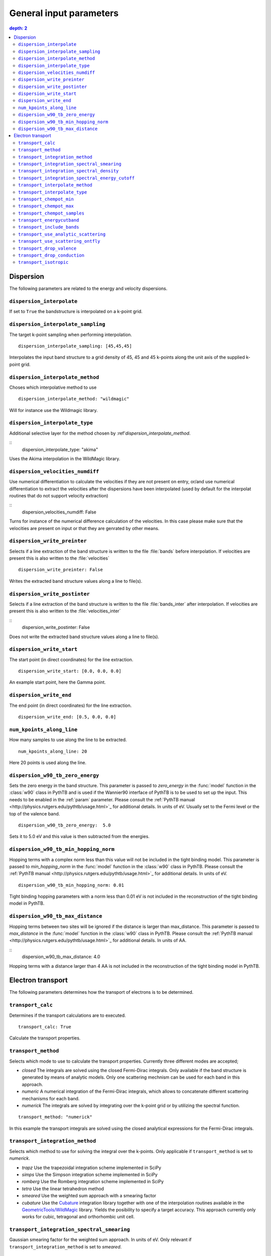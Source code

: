 .. parameters:

General input parameters
================

.. contents::
   depth: 2

Dispersion
-----------------------------

The following parameters are related to the energy and velocity
dispersions.

``dispersion_interpolate``
~~~~~~~~~~~~~~~~~~~~~~~~~~~~~
If set to ``True`` the bandstructure is interpolated on a
k-point grid.

``dispersion_interpolate_sampling``
~~~~~~~~~~~~~~~~~~~~~~~~~~~~~~~~~~~
The target k-point sampling when performing interpolation.

::

   dispersion_interpolate_sampling: [45,45,45]

Interpolates the input band structure to a grid density of
45, 45 and 45 k-points along the unit axis of the supplied
k-point grid.

``dispersion_interpolate_method``
~~~~~~~~~~~~~~~~~~~~~~~~~~~~~~~~~
Choses which interpolative method to use

::
   
   dispersion_interpolate_method: "wildmagic"

Will for instance use the Wildmagic library.

``dispersion_interpolate_type``
~~~~~~~~~~~~~~~~~~~~~~~~~~~~~~~
Additional selective layer for the method chosen by
:ref'`dispersion_interpolate_method`.

::
   dispersion_interpolate_type: "akima"

Uses the Akima interpolation in the WildMagic library.

``dispersion_velocities_numdiff``
~~~~~~~~~~~~~~~~~~~~~~~~~~~~~~~~~
Use numerical differentiation to calculate the
velocities if they are not present on entry, or/and
use numerical differentiation to extract the
velocities after the dispersions have been
interpolated (used by default for the interpolat
routines that do not support velocity extraction)

::
   dispersion_velocities_numdiff: False

Turns for instance of the numerical difference calculation
of the velocities. In this case please make sure that
the velocities are present on input or that they are
genrated by other means.


``dispersion_write_preinter``
~~~~~~~~~~~~~~~~~~~~~~~~~~~~~
Selects if a line extraction of the band structure is written to
the file :file:`bands` before interpolation. If velocities are present
this is also written to the :file:`velocities`

::

   dispersion_write_preinter: False

Writes the extracted band structure values along a line to file(s).

``dispersion_write_postinter``
~~~~~~~~~~~~~~~~~~~~~~~~~~~~~~
Selects if a line extraction of the band structure is written to
the file :file:`bands_inter` after interpolation. If velocities
are present this is also written to the :file:`velocities_inter`

::
   dispersion_write_postinter: False

Does not write the extracted band structure values along a line
to file(s).

``dispersion_write_start``
~~~~~~~~~~~~~~~~~~~~~~~~~~
The start point (in direct coordinates) for the line extraction.

::
   
   dispersion_write_start: [0.0, 0.0, 0.0]

An example start point, here the Gamma point.

``dispersion_write_end``
~~~~~~~~~~~~~~~~~~~~~~~~
The end point (in direct coordinates) for the line extraction.

::
   
   dispersion_write_end: [0.5, 0.0, 0.0]

``num_kpoints_along_line``
~~~~~~~~~~~~~~~~~~~~~~~~~~
How many samples to use along the line to be extracted.

::

   num_kpoints_along_line: 20

Here 20 points is used along the line.

``dispersion_w90_tb_zero_energy``
~~~~~~~~~~~~~~~~~~~~~~~~~~~~~~~~~
Sets the zero energy in the band structure. This parameter is
passed to `zero_energy` in the :func:`model` function in the :class:`w90`
class in PythTB and is used if the Wannier90 interface of PythTB is to be
used to set up the input. This needs to be enabled in the :ref:`param`
parameter. Please consult the
:ref:`PythTB manual <http://physics.rutgers.edu/pythtb/usage.html>`_
for additional details. In units of eV. Usually set to the Fermi level or
the top of the valence band.

::
   
   dispersion_w90_tb_zero_energy:  5.0

Sets it to 5.0 eV and this value is then subtracted from the energies.

``dispersion_w90_tb_min_hopping_norm``
~~~~~~~~~~~~~~~~~~~~~~~~~~~~~~~~~~~~~~
Hopping terms with a complex norm less than this value will not be included
in the tight binding model. This parameter is
passed to `min_hopping_norm` in the :func:`model` function in
the :class:`w90` class in PythTB. Please consult the
:ref:`PythTB manual <http://physics.rutgers.edu/pythtb/usage.html>`_
for additional details. In units of eV.

::
   
   dispersion_w90_tb_min_hopping_norm: 0.01

Tight binding hopping parameters with a norm less than 0.01 eV is not included
in the reconstruction of the tight binding model in PythTB.

``dispersion_w90_tb_max_distance``
~~~~~~~~~~~~~~~~~~~~~~~~~~~~~~~~~~
Hopping terms between two sites will be ignored if the distance is larger than
max_distance.
This parameter is passed to `max_distance` in the :func:`model` function in
the :class:`w90` class in PythTB. Please consult the
:ref:`PythTB manual <http://physics.rutgers.edu/pythtb/usage.html>`_
for additional details. In units of AA.

::
   dispersion_w90_tb_max_distance: 4.0

Hopping terms with a distance larger than 4 AA is not included in the
reconstruction of the tight binding model in PythTB.

Electron transport
------------------

The following parameters determines how the transport of electrons
is to be determined.

``transport_calc``
~~~~~~~~~~~~~~~~~~
Determines if the transport calculations are to executed.

::

   transport_calc: True

Calculate the transport properties.

``transport_method``
~~~~~~~~~~~~~~~~~~~~
Selects which mode to use to calculate the transport properties.
Currently three different modes are accepted;

- `closed` The integrals are solved using the closed Fermi-Dirac
  integrals. Only available if the band structure is generated by
  means of analytic models. Only one scattering mechnism can be used
  for each band in this approach.

- `numeric` A numerical integration of the Fermi-Dirac integrals,
  which allows to concatenate different scattering mechanisms for each
  band.

- `numerick` The integrals are solved by integrating over the k-point
  grid or by utilizing the spectral function.

::
   
   transport_method: "numerick"

In this example the transport integrals are solved using the closed
analytical expressions for the Fermi-Dirac integrals.

``transport_integration_method``
~~~~~~~~~~~~~~~~~~~~~~~~~~~~~~~~
Selects which method to use for solving the integral over the k-points.
Only applicable if ``transport_method`` is set to `numerick`.

- `trapz` Use the trapezoidal integration scheme implemented in SciPy
- `simps` Use the Simpson integration scheme implemented in SciPy
- `romberg` Use the Romberg integration scheme implemented in SciPy
- `tetra` Use the linear tetrahedron method
- `smeared` Use the weighted sum approach with a smearing factor
- `cubature` Use the
  `Cubature <http://ab-initio.mit.edu/wiki/index.php/Cubature>`_
  integration library together with one of the interpolation routines
  available in the
  `GeometricTools/WildMagic <https://www.geometrictools.com/>`_
  library. Yields the posibility to specify a target accuracy. This
  approach currently only works for cubic, tetragonal and orthorhombic
  unit cell.
  
``transport_integration_spectral_smearing``
~~~~~~~~~~~~~~~~~~~~~~~~~~~~~~~~~~~~~~~~~~~
Gaussian smearing factor for the weighted sum approach.
In units of eV. Only relevant if ``transport_integration_method``
is set to `smeared`.

::
   
   transport_integration_spectral_smearing: 0.1

Would set it to 0.1 eV.
   
``transport_integration_spectral_density``
~~~~~~~~~~~~~~~~~~~~~~~~~~~~~~~~~~~~~~~~~~
The sampling density of the spectral function. Only relevant if
``transport_integration_method`` is set to `tetra` or `smeared`.

::
   
   transport_integration_spectral_density: 1000

An example requesting 1000 samples.
   
``transport_integration_spectral_energy_cutoff``
~~~~~~~~~~~~~~~~~~~~~~~~~~~~~~~~~~~~~~~~~~~~~~~~
Determines the extra padding that is used for the spectral function on
both sides of the requested chemical potential. If multiple chemical 
potentials are requested, the lowest and the highest value is checked and
the range of the energy interval on which the spectral function is
calculated is padded with the specified value. Only relevant if
``transport_integration_method`` is set to `tetra` or `smeared`. In
units of eV.


::

   transport_integration_spectral_energy_cutoff: 1.0

Here, 1.0 eV is subtracted (added) to the smallest (largest) requested
chemical potential.


``transport_interpolate_method``
~~~~~~~~~~~~~~~~~~~~~~~~~~~~~~
Determines which on-the-fly interpolation method is to be used while
performing the Cubature integration. Only relevant if
``transport_integration_method`` is set to `cubature`. Currently
the only option is `wildmagic` which uses the
`GeometricTools/WildMagic <https://www.geometrictools.com/>`_  library.
Which particular interpolation type to use is set with
``transport_interpolate_type``.

::
   
   transport_integration_method: "wildmagic"

Selects the only available method of interpolation during the
Cubature integration.


``transport_interpolate_type``
~~~~~~~~~~~~~~~~~~~~~~~~~~~~~~~~~
Determines which on-the-fly interpolation type to be used while
performing the Cubature integration. Only relevant if
``transport_integration_method`` is set to `cubature`. Currently
the following options are available:

- `trilinear` Using trilinear interpolation
- `tricubic_exact` Using exact tricubic interpolation
- `tricubic_bspline` Using b-splines
- `akima` Using Akima interpolation

Consult the documentation at
`GeometricTools/WildMagic <https://www.geometrictools.com/>`_ for
additional details. Akima is particularly usefull since it is a
special spline interpolation with local character.

::

   transport_interpolate_type: "akima"

Perform on-the-fly Akima interpolation during Cubature integration.

``transport_chempot_min``
~~~~~~~~~~~~~~~~~~~~~~~~~
The minimum chemical potential requested for which the transport
coefficients are calculated. In units of eV.

::
   
   transport_chempot_min: -1.0

Starts the calculation of the transport properties at -1.0 eV.

``transport_chempot_max``
~~~~~~~~~~~~~~~~~~~~~~~~~
The maximum chemical potential requested for which the transport
coefficients are calculated. In units of eV.

::
   
   transport_chempot_max: 1.0

Ends the calculation of the transport properties at 1.0 eV.

``transport_chempot_samples``
~~~~~~~~~~~~~~~~~~~~~~~~~~~~~
The number of chemical potential samples to use between
``transport_chempot_min`` and ``transport_chempot_max``.

::

   transport_chempot_samples: 100

Extract the transport coefficients at 100 points between
``transport_chempot_min`` and ``transport_chempot_max``.

``transport_energycutband``
~~~~~~~~~~~~~~~~~~~~~~~~~~~
Bands that reside ``transport_energycutband`` outside
the chemical potential is dropped from the calculation of the
transport coefficients. All k-points
are currently analyzed in order to determine which bands fall inside
the energy range
[``transport_chempot_min``-``transport_energycutband``,``transport_chempot_max``+``transport_energycutband``]
. Units in eV.

::

   transport_energycutband: 1.0

Substract and add 1.0 eV to ``transport_chempot_min`` and
``transport_chempot_max``, respectively. Bands that does not have
any k-point with energy in the range [-2.0 eV, 2.0 eV] is not included
in the calculation of the transport coefficients.
   
``transport_include_bands``
~~~~~~~~~~~~~~~~~~~~~~~~~~~
A list containing specific bands on which to calculate the transport
coefficients. If the list is empty, use all bands within the range set by
:ref:``transport_energycutband``. Band index starts at 1.

::
   transport_include_bands: [3, 4, 10]

Calculate the transport coefficients for band 3, 4 and 10. 

``transport_use_analytic_scattering``
~~~~~~~~~~~~~~~~~~~~~~~~~~~~~~~~~~~~~
Determines if the analytic spherical scattering models should be used.
They can be applied also to dispersions which are not spherical, but
such an application have to be physically justified.

::

   transport_use_analytic_scattering: False

Use the density-of-states to set up the scattering mechanisms.
   
``transport_use_scattering_ontfly``
~~~~~~~~~~~~~~~~~~~~~~~~~~~~~~~~~~~
Deteremines if the scattering values should also be integrated on-the-fly
when performing Cubature integration. Only relevant if
``transport_integration_method`` is set to `cubature`.

::
   
   transport_use_scattering_ontfly: False

Do not use on-the-fly interpolation of the scattering values.

``transport_drop_valence``
~~~~~~~~~~~~~~~~~~~~~~~~~~
Determines if all valence band should be dropped while reading
e.g. external data. Currently only works for the VASP interface.

::

   transport_drop_valence: False

Do not exclude the valence bands during read-in.

``transport_drop_conduction``
~~~~~~~~~~~~~~~~~~~~~~~~~~
Determines if all conduction bands should be dropped while reading
e.g. external data. Currently only works for the VASP interface.

::

   transport_drop_conduction: False

Do not exclude the conduction bands during read-in.

``transport_isotropic``
~~~~~~~~~~~~~~~~~~~~~~~
Only calculate the first element of the transport tensors during
Cubature integration. Only relevant if ``transport_integration_method``
is set to `cubature`

::

   transport_isotropic: False


